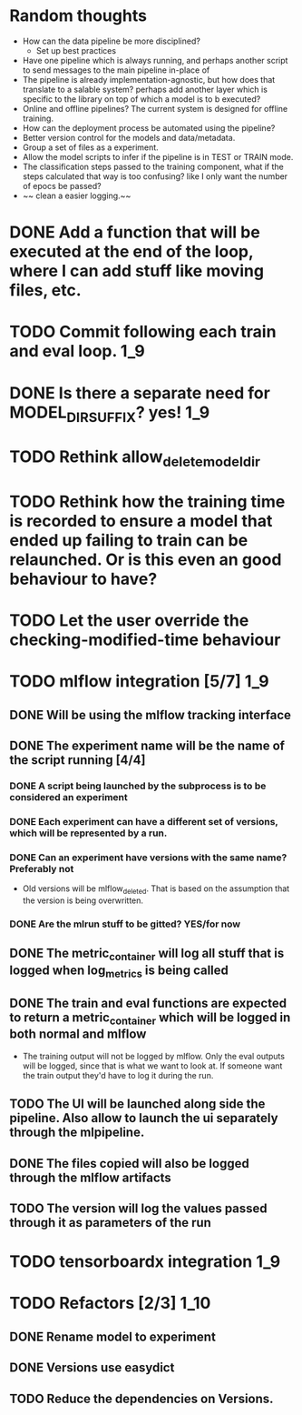 #+TODO: TODO(t) INPROGRESS(p) | DONE(d) CANCELED(c)
* Random thoughts
- How can the data pipeline be more disciplined?
  - Set up best practices
- Have one pipeline which is always running, and perhaps another script to send messages to the main pipeline in-place of  
- The pipeline is already implementation-agnostic, but how does that translate to a salable system? perhaps add another layer which is specific to the library on top of which a model is to b executed? 
- Online and offline pipelines? The current system is designed for offline training. 
- How can the deployment process be automated using the pipeline?
- Better version control for the models and data/metadata.
- Group a set of files as a experiment.
- Allow the model scripts to infer if the pipeline is in TEST or TRAIN mode.
- The classification steps passed to the training component, what if the steps calculated that way is too confusing? like I only want the number of epocs be passed?
- ~~ clean a easier logging.~~


* DONE Add a function that will be executed at the end of the loop, where I can add stuff like moving files, etc.
* TODO Commit following each train and eval loop.                       :1_9:
* DONE Is there a separate need for MODEL_DIR_SUFFIX? yes!              :1_9:
* TODO Rethink allow_delete_model_dir
* TODO Rethink how the training time is recorded to ensure a model that ended up failing to train can be relaunched. Or is this even an good behaviour to have?
* TODO Let the user override the checking-modified-time behaviour
* TODO mlflow integration [5/7]                                         :1_9:
** DONE Will be using the mlflow tracking interface
   CLOSED: [2019-03-03 Sun 20:12]
** DONE The experiment name will be the name of the script running [4/4]
*** DONE A script being launched by the subprocess is to be considered an experiment
    CLOSED: [2019-03-03 Sun 02:49]
*** DONE Each experiment can have a different set of versions, which will be represented by a run.
    CLOSED: [2019-03-03 Sun 02:49]
*** DONE Can an experiment have versions with the same name? Preferably not
    CLOSED: [2019-03-03 Sun 16:32]
    - Old versions will be mlflow_deleted. That is based on the assumption that the version is being overwritten.
*** DONE Are the mlrun stuff to be gitted? YES/for now
    CLOSED: [2019-03-03 Sun 02:52]
** DONE The metric_container will log all stuff that is logged when log_metrics is being called
   CLOSED: [2019-03-03 Sun 03:05]
** DONE The train and eval functions are expected to return a metric_container which will be logged in both normal and mlflow
   CLOSED: [2019-03-03 Sun 16:33]
   - The training output will not be logged by mlflow. Only the eval outputs will be logged, since that is what we want to look at. If someone want the train output they'd have to log it during the run.
** TODO The UI will be launched along side the pipeline. Also allow to launch the ui separately through the mlpipeline.
** DONE The files copied will also be logged through the mlflow artifacts
   CLOSED: [2019-03-03 Sun 21:10]
** TODO The version will log the values passed through it as parameters of the run
* TODO tensorboardx integration                                         :1_9:
* TODO Refactors [2/3]                                                 :1_10:
** DONE Rename model to experiment
   CLOSED: [2019-03-04 Mon 13:26]
** DONE Versions use easydict
   CLOSED: [2019-03-03 Sun 21:03]
** TODO Reduce the dependencies on Versions.
